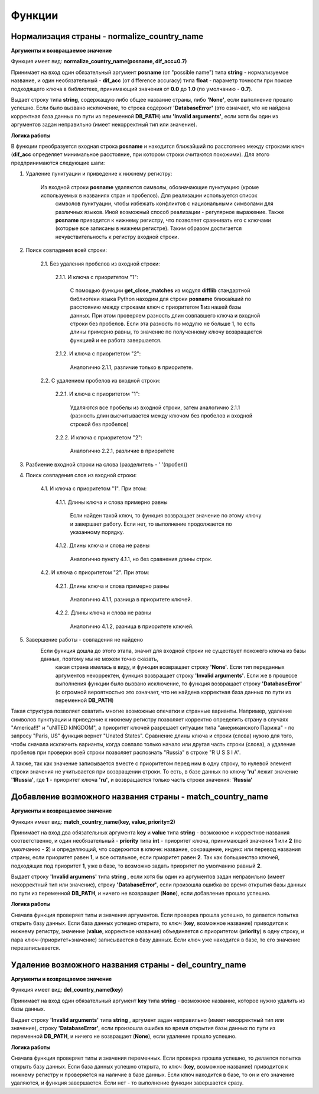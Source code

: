 ﻿=======
Функции
=======

--------------------------------------------
Нормализация страны - normalize_country_name
--------------------------------------------

**Аргументы и возвращаемое значение**

Функция имеет вид: **normalize_country_name(posname, dif_acc=0.7)**

Принимает на вход один обязательный аргумент **posname** (от "possible name") типа **string** - нормализуемое название, и один необязательный - **dif_acc** 
(от difference accuracy) типа **float** - параметр точности при поиске подходящего ключа в библиотеке, принимающий значения от **0.0** до **1.0** (по умолчанию - **0.7**). 

Выдает строку типа **string**, содержащую либо общее название страны, либо **'None'**, если выполнение прошло успешно. Если было вызвано исключение, то строка содержит 
**'DatabaseError'** (это означает, что не найдена корректная база данных по пути из переменной **DB_PATH**) или **'Invalid arguments'**, если хотя бы один из 
аргументов задан неправильно (имеет некорректный тип или значение).

**Логика работы**

В функции преобразуется входная строка **posname** и находится ближайший по расстоянию между строками ключ (**dif_acc** определяет минимальное расстояние, 
при котором строки считаются похожими). Для этого предпринимаются следующие шаги:

#. Удаление пунктуации и приведение к нижнему регистру: 

    Из входной строки **posname** удаляются символы, обозначающие пунктуацию (кроме используемых в названиях стран и пробелов). Для реализации используется список 
	символов пунктуации, чтобы избежать конфликтов с национальными символами для различных языков. Иной возможный способ реализации - регулярное выражение. 
	Также **posname** приводится к нижнему регистру, что позволяет сравнивать его с ключами (которые все записаны в нижнем регистре). 
	Таким образом достигается нечувствительность к регистру входной строки.
	
#. Поиск совпадения всей строки:

    2.1. Без удаления пробелов из входной строки:

        2.1.1. И ключа с приоритетом "1":

            С помощью функции **get_close_matches** из модуля **difflib** 
            стандартной библиотеки языка Python находим для строки **posname** ближайший по расстоянию между строками ключ с приоритетом **1** из нашей базы данных. 
	    При этом проверяем разность длин совпавшего ключа и входной строки без пробелов. Если эта разность по модулю не больше 1, то есть длины примерно равны, 
	    то значение по полученному ключу возвращается функцией и ее работа завершается.
        
        2.1.2. И ключа с приоритетом "2":

            Аналогично 2.1.1, различие только в приоритете.
		 

    2.2. С удалением пробелов из входной строки:

        2.2.1. И ключа с приоритетом "1":

            Удаляются все пробелы из входной строки, затем аналогично 2.1.1 (разность длин высчитывается между ключом без пробелов и входной строкой без пробелов)

        2.2.2. И ключа с приоритетом "2":
 
            Аналогично 2.2.1, различие в приоритете

#. Разбиение входной строки на слова (разделитель - ' '(пробел))

#. Поиск совпадения слов из входной строки:

    4.1. И ключа с приоритетом "1". При этом:

        4.1.1. Длины ключа и слова примерно равны

            Если найден такой ключ, то функция возвращает значение по этому ключу и завершает работу. Если нет, то выполнение продолжается по указанному порядку.

        4.1.2. Длины ключа и слова не равны

            Аналогично пункту 4.1.1, но без сравнения длины строк.

    4.2. И ключа с приоритетом "2". При этом:

        4.2.1. Длины ключа и слова примерно равны

            Аналогично 4.1.1, разница в приоритете ключей.

        4.2.2. Длины ключа и слова не равны

            Аналогично 4.1.2, разница в приоритете ключей.

#. Завершение работы - совпадения не найдено
    Если функция дошла до этого этапа, значит для входной строки не существует похожего ключа из базы данных, поэтому мы не можем точно сказать, 
	какая страна имелась в виду, и функция возвращает строку **'None'**. Eсли тип переданных аргументов некорректен, функция возвращает строку **'Invalid arguments'**. 
	Если же в процессе выполнения функции было вызвано исключение, то функция возвращает строку **'DatabaseError'** (с огромной вероятностью это означает, что не найдена 
	корректная база данных по пути из переменной **DB_PATH**)

Такая структура позволяет охватить многие возможные опечатки и странные варианты. Например, удаление символов пунктуации и приведение к нижнему регистру позволяет 
корректно определить страну в случаях "America!!!" и "uNITED kINGDOM", а приоритет ключей разрешает ситуации типа "американского Парижа" - по запросу "Paris, US" функция 
вернет "Unated States". Cравнение длины ключа и строки (слова) нужно для того, чтобы сначала исключить варианты, когда совпало только начало или другая часть 
строки (слова), а удаление пробелов при проверки всей строки позволяет распознать "Russia" в строке "R U S S I A".

А также, так как значение записывается вместе с приоритетом перед ним в одну строку, то нулевой элемент строки значения не учитывается при возвращении строки. То есть, в 
базе данных по ключу **'ru'** лежит значение **'1Russia'**, где **1** - приоритет ключа **'ru'**, и возвращается только часть строки значения: **'Russia'**

----------------------------------------------------------
Добавление возможного названия страны - match_country_name
----------------------------------------------------------

**Аргументы и возвращаемое значение**

Функция имеет вид: **match_country_name(key, value, priority=2)**

Принимает на вход два обязательных аргумента **key** и **value** типа **string** - возможное и корректное названия соответственно, и один необязательный - **priority** 
типа **int** - приоритет ключа, принимающий значения **1** или **2** (по умолчанию - **2**) и определяющий, что содержится в ключе: название, сокращение, индекс или 
перевод названия страны, если приоритет равен **1**, и все остальное, если приоритет равен **2**. Так как большинство ключей, подходящих под приоритет **1**, уже в базе, 
то возможно задать приоритет по умолчанию равный **2**. 

Выдает строку **'Invalid argumens'** типа **string** , если хотя бы один из аргументов задан неправильно (имеет некорректный тип или значение), 
строку **'DatabaseError'**, если произошла ошибка во время открытия базы данных по пути из переменной **DB_PATH**, и ничего не возвращает (**None**), 
если добавление прошло успешно.

**Логика работы**

Сначала функция проверяет типы и значения аргументов. Если проверка прошла успешно, то делается попытка открыть базу данных. Если база данных успешно открыта, то ключ 
(**key**, возможное название) приводится к нижнему регистру, значение (**value**, корректное название) объединяется с приоритетом (**priority**) в одну строку, и 
пара ключ-(приоритет+значение) записывается в базу данных. Если ключ уже находится в базе, то его значение перезаписывается.

------------------------------------------------------
Удаление возможного названия страны - del_country_name
------------------------------------------------------

**Аргументы и возвращаемое значение**

Функция имеет вид: **del_country_name(key)**

Принимает на вход один обязательный аргумент **key** типа **string** - возможное название, которое нужно удалить из базы данных.

Выдает строку **'Invalid arguments'** типа **string** , аргумент задан неправильно (имеет некорректный тип или значение), строку **'DatabaseError'**, 
если произошла ошибка во время открытия базы данных по пути из переменной **DB_PATH**, и ничего не возвращает (**None**), если удаление прошло успешно.

**Логика работы**

Сначала функция проверяет типы и значения переменных. Если проверка прошла успешно, то делается попытка открыть базу данных. Если база данных успешно открыта, 
то ключ (**key**, возможное название) приводится к нижнему регистру и проверяется на наличие в базе данных. Если ключ находится в базе, то он и его значение удаляются, 
и функция завершается. Если нет - то выполнение функции завершается сразу.
